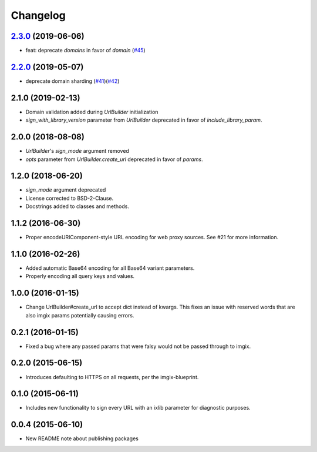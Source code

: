 Changelog
=========

`2.3.0`_ (2019-06-06)
---------------------
.. _2.3.0: https://github.com/imgix/imgix-python/compare/2.2.0...2.3.0

*    feat: deprecate `domains` in favor of `domain` (`#45`_)

.. _#45: https://github.com/imgix/imgix-python/pull/45


`2.2.0`_ (2019-05-07)
---------------------
.. _2.2.0: https://github.com/imgix/imgix-python/compare/2.1.0...2.2.0

*   deprecate domain sharding (`#41`_)(`#42`_)

.. _#41: https://github.com/imgix/imgix-python/pull/41
.. _#42: https://github.com/imgix/imgix-python/pull/42


2.1.0 (2019-02-13)
------------------

* Domain validation added during `UrlBuilder` initialization
* `sign_with_library_version` parameter from `UrlBuilder` deprecated in favor of `include_library_param`.


2.0.0 (2018-08-08)
------------------

* `UrlBuilder`'s `sign_mode` argument removed
* `opts` parameter from `UrlBuilder.create_url` deprecated in favor of `params`.


1.2.0 (2018-06-20)
------------------

* `sign_mode` argument deprecated
* License corrected to BSD-2-Clause.
* Docstrings added to classes and methods.


1.1.2 (2016-06-30)
------------------

* Proper encodeURIComponent-style URL encoding for web proxy sources. See #21
  for more information.


1.1.0 (2016-02-26)
------------------

* Added automatic Base64 encoding for all Base64 variant parameters.

* Properly encoding all query keys and values.


1.0.0 (2016-01-15)
------------------

* Change UrlBuilder#create_url to accept dict instead of kwargs. This fixes an
  issue with reserved words that are also imgix params potentially causing
  errors.


0.2.1 (2016-01-15)
------------------

* Fixed a bug where any passed params that were falsy would not be passed
  through to imgix.


0.2.0 (2015-06-15)
------------------

* Introduces defaulting to HTTPS on all requests, per the imgix-blueprint.


0.1.0 (2015-06-11)
------------------

* Includes new functionality to sign every URL with an ixlib parameter for
  diagnostic purposes.


0.0.4 (2015-06-10)
------------------

* New README note about publishing packages

